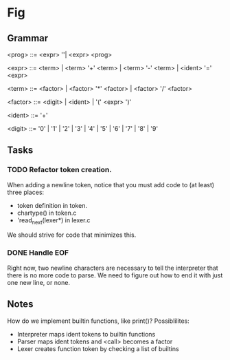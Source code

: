 * Fig 

** Grammar
   
    <prog>    ::= <expr> '\n'| <expr> <prog>

    <expr>    ::= <term> | <term> '+' <term> | <term> '-' <term> | 
                  <ident> '=' <expr>

    <term>    ::= <factor> | <factor> '*' <factor> | <factor> '/' <factor> 

    <factor>  ::= <digit> | <ident> | '(' <expr> ')'

    <ident>   ::= '\w+'

    <digit>   ::= '0' | '1' | '2' | '3' | '4' | '5' | '6' | '7' | '8' | '9'

** Tasks
*** TODO Refactor token creation.
    When adding a newline token, notice that you must add code to (at least) three places:
    - token definition in token.
    - chartype() in token.c
    - 'read_next(lexer*) in lexer.c
    We should strive for code that minimizes this.

*** DONE Handle EOF
    CLOSED: [2017-11-20 Mon 12:15]
    Right now, two newline characters are necessary to tell the interpreter that there is no
    more code to parse. We need to figure out how to end it with just one new line, or none.

** Notes
   How do we implement builtin functions, like print()? Possiblilites:
   - Interpreter maps ident tokens to builtin functions
   - Parser maps ident tokens and <call> becomes a factor
   - Lexer creates function token by checking a list of builtins
  

